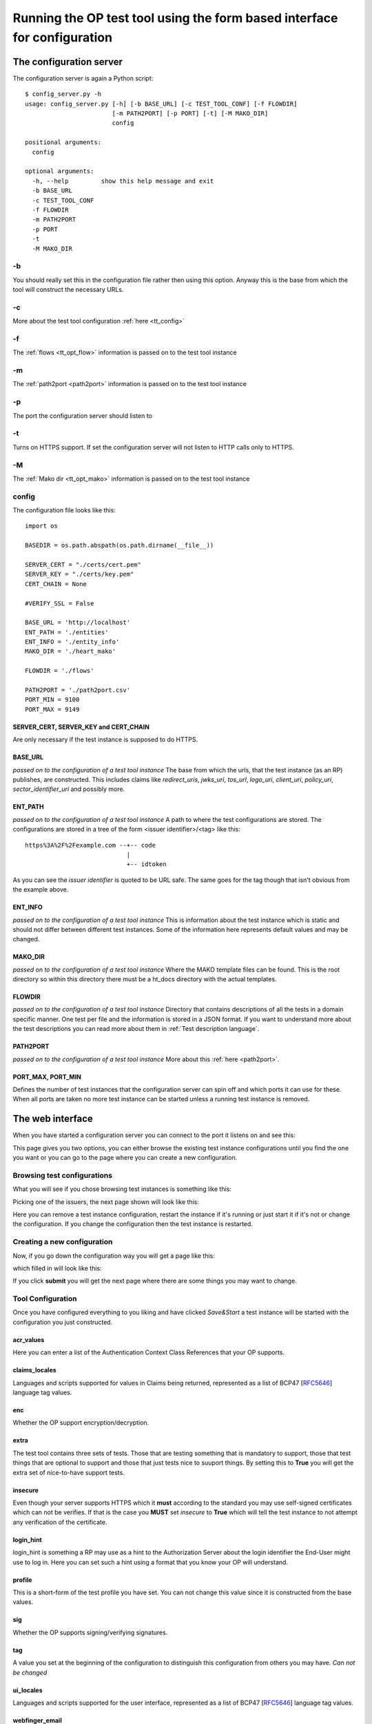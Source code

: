 .. _web interface:


=========================================================================
Running the OP test tool using the form based interface for configuration
=========================================================================

------------------------
The configuration server
------------------------

The configuration server is again a Python script::

    $ config_server.py -h
    usage: config_server.py [-h] [-b BASE_URL] [-c TEST_TOOL_CONF] [-f FLOWDIR]
                            [-m PATH2PORT] [-p PORT] [-t] [-M MAKO_DIR]
                            config

    positional arguments:
      config

    optional arguments:
      -h, --help         show this help message and exit
      -b BASE_URL
      -c TEST_TOOL_CONF
      -f FLOWDIR
      -m PATH2PORT
      -p PORT
      -t
      -M MAKO_DIR


-b
::

You should really set this in the configuration file rather then using
this option. Anyway this is the base from which the tool will construct the
necessary URLs.

-c
::

More about the test tool configuration :ref:`here <tt_config>`

-f
::

The :ref:`flows <tt_opt_flow>` information is passed on to the test tool instance

-m
::

The :ref:`path2port <path2port>` information is passed on to the test tool instance

-p
::

The port the configuration server should listen to

-t
::

Turns on HTTPS support. If set the configuration server will not listen to HTTP
calls only to HTTPS.

-M
::

The :ref:`Mako dir <tt_opt_mako>` information is passed on to the test tool instance

config
::::::

The configuration file looks like this::

    import os

    BASEDIR = os.path.abspath(os.path.dirname(__file__))

    SERVER_CERT = "./certs/cert.pem"
    SERVER_KEY = "./certs/key.pem"
    CERT_CHAIN = None

    #VERIFY_SSL = False

    BASE_URL = 'http://localhost'
    ENT_PATH = './entities'
    ENT_INFO = './entity_info'
    MAKO_DIR = './heart_mako'

    FLOWDIR = './flows'

    PATH2PORT = './path2port.csv'
    PORT_MIN = 9100
    PORT_MAX = 9149


SERVER_CERT, SERVER_KEY and CERT_CHAIN
++++++++++++++++++++++++++++++++++++++

Are only necessary if the test instance is supposed to do HTTPS.

BASE_URL
++++++++

*passed on to the configuration of a test tool instance*
The base from which the urls, that the test instance (as an RP) publishes, are
constructed. This includes claims like *redirect_uris*, *jwks_uri*, *tos_url*,
*logo_uri*, *client_uri*, *policy_uri*, *sector_identifier_uri* and possibly
more.

ENT_PATH
++++++++

*passed on to the configuration of a test tool instance*
A path to where the test configurations are stored. The configurations are
stored in a tree of the form <issuer identifier>/<tag> like this::

    https%3A%2F%2Fexample.com --+-- code
                                |
                                +-- idtoken

As you can see the *issuer identifier* is quoted to be URL safe.
The same goes for the tag though that isn't obvious from the example above.

ENT_INFO
++++++++

*passed on to the configuration of a test tool instance*
This is information about the test instance which is static and
should not differ between different test instances. Some of the information
here represents default values and may be changed.

MAKO_DIR
++++++++

*passed on to the configuration of a test tool instance*
Where the MAKO template files can be found. This is the root directory
so within this directory there must be a ht_docs directory with the
actual templates.

FLOWDIR
+++++++

*passed on to the configuration of a test tool instance*
Directory that contains descriptions of all the tests in a domain specific
manner. One test per file and the information is stored in a JSON format.
If you want to understand more about the test descriptions you can
read more about them in :ref:`Test description language`.

PATH2PORT
+++++++++

*passed on to the configuration of a test tool instance*
More about this :ref:`here <path2port>`.

PORT_MAX, PORT_MIN
++++++++++++++++++

Defines the number of test instances that the configuration server can
spin off and which ports it can use for these. When all ports are taken
no more test instance can be started unless a running test instance is
removed.

-----------------
The web interface
-----------------

When you have started a configuration server you can connect to the
port it listens on and see this:

.. image:: ConfServ0.png

This page gives you two options, you can either browse the existing
test instance configurations until you find the one you want or you
can go to the page where you can create a new configuration.

Browsing test configurations
::::::::::::::::::::::::::::

What you will see if you chose browsing test instances is something like this:

.. image:: IssuerList.png

Picking one of the issuers, the next page shown will look like this:

.. image:: TestInstance.png

Here you can remove a test instance configuration, restart the instance
if it's running or just start it if it's not or change the configuration.
If you change the configuration then the test instance is restarted.

Creating a new configuration
::::::::::::::::::::::::::::

Now, if you go down the configuration way you will get a page like this:

.. image:: TestConf0.png

which filled in will look like this:

.. image:: TestConf1.png

If you click **submit** you will get the next page where there are some
things you may want to change.

Tool Configuration
::::::::::::::::::

Once you have configured everything to you liking and have clicked
*Save&Start* a test instance will be started with the configuration you
just constructed.

acr_values
++++++++++

Here you can enter a list of the Authentication Context Class References that
your OP supports.

claims_locales
++++++++++++++

Languages and scripts supported for values in Claims being returned,
represented as a list of BCP47 [`RFC5646`_] language tag values.

enc
+++

Whether the OP support encryption/decryption.

extra
+++++

The test tool contains three sets of tests. Those that are testing something
that is mandatory to support, those that test things that are optional
to support and those that just tests nice to suuport things.
By setting this to **True** you will get the extra set of nice-to-have support
tests.

insecure
++++++++

Even though your server supports HTTPS which it **must** according to the
standard you may use self-signed certificates which can not be verifies.
If that is the case you **MUST** set *insecure* to **True** which will tell the
test instance to not attempt any verification of the certificate.

login_hint
++++++++++

login_hint is something a RP may use as a hint to the Authorization Server
about the login identifier the End-User might use to log in.
Here you can set such a hint using a format that you know your OP will
understand.

profile
+++++++

This is a short-form of the test profile you have set. You can not change
this value since it is constructed from the base values.

sig
+++

Whether the OP supports signing/verifying signatures.

tag
+++

A value you set at the beginning of the configuration to distinguish this
configuration from others you may have. *Can not be changed*

ui_locales
++++++++++

Languages and scripts supported for the user interface, represented as a list
of BCP47 [`RFC5646`_] language tag values.

webfinger_email
+++++++++++++++

If you want to test your OsP support for Webfinger queries you have to supply a
resource specification to use. It can either be a email/acct like string.
Which you would then enter here.

webfinger_url
+++++++++++++

The webfinger resource you want to use is might also be an URL. Which you
would then enter here. If you specify both *webfinger_email* and
*webfinger_url* both will be tested.


.. _RFC5646: http://tools.ietf.org/html/rfc5646

